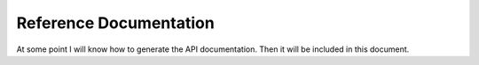 Reference Documentation
=======================

At some point I will know how to generate the API documentation.
Then it will be included in this document.
